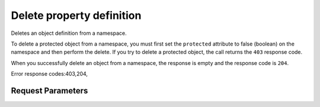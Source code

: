 
Delete property definition
==========================

.. rest_method::  DELETE /v2/metadefs/namespaces/{namespace_id}/objects/{object_name}

Deletes an object definition from a namespace.

To delete a protected object from a namespace, you must first set
the ``protected`` attribute to false (boolean) on the namespace and
then perform the delete. If you try to delete a protected object,
the call returns the ``403`` response code.

When you successfully delete an object from a namespace, the
response is empty and the response code is ``204``.

Error response codes:403,204,


Request Parameters
------------------

.. rest_parameters:: parameters.yaml

   - object_name: object_name
   - namespace_id: namespace_id








